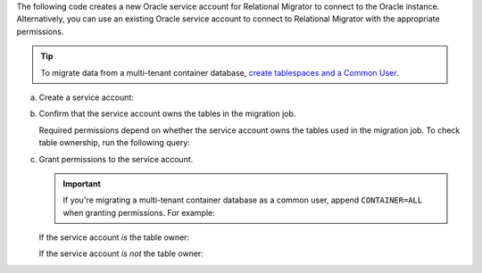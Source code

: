 The following code creates a new Oracle service account 
for Relational Migrator to connect to the Oracle 
instance. Alternatively, you can use an existing Oracle 
service account to connect to Relational Migrator with 
the appropriate permissions.

.. tip::

   To migrate data from a multi-tenant container database, `create tablespaces
   and a Common User <https://oracle-base.com/articles/12c/multitenant-manage-users-and-privileges-for-cdb-and-pdb-12cr1>`__.

a. Create a service account:

   .. code-block:: sql
      :copyable: true

      CREATE USER '<user>'@'localhost' IDENTIFIED BY '<password>';

#. Confirm that the service account owns the tables in the migration job.

   Required permissions depend on whether the service account owns the tables
   used in the migration job. To check table ownership, run the following query:

   .. code-block:: sql
      :copyable: true

      SELECT TABLE_NAME, OWNER 
      FROM ALL_TABLES 
      WHERE TABLE_NAME ='<table_name>'
      ORDER BY OWNER, TABLE_NAME;

#. Grant permissions to the service account.

   .. important::
      
      If you're migrating a multi-tenant container database as a
      common user, append ``CONTAINER=ALL`` when granting permissions. For
      example:

      .. code-block:: sql
         :copyable: false
      
         GRANT CREATE SESSION TO <user> CONTAINER=ALL;
   
   If the service account *is* the table owner:

   .. code-block:: sql
      :copyable: true

      GRANT CREATE SESSION TO <user>;
      GRANT SELECT ON V_$DATABASE TO <user>;

   If the service account *is not* the table owner:

   .. code-block:: sql
      :copyable: true

      GRANT CREATE SESSION TO <user>;
      GRANT SELECT_CATALOG_ROLE TO <user>;
      GRANT SELECT ANY TABLE TO <user>;
      GRANT SELECT ON V_$DATABASE TO <user>;
      GRANT FLASHBACK ANY TABLE TO <user>;